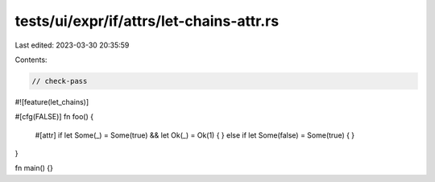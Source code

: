 tests/ui/expr/if/attrs/let-chains-attr.rs
=========================================

Last edited: 2023-03-30 20:35:59

Contents:

.. code-block:: rs

    // check-pass

#![feature(let_chains)]

#[cfg(FALSE)]
fn foo() {
    #[attr]
    if let Some(_) = Some(true) && let Ok(_) = Ok(1) {
    } else if let Some(false) = Some(true) {
    }
}

fn main() {}


